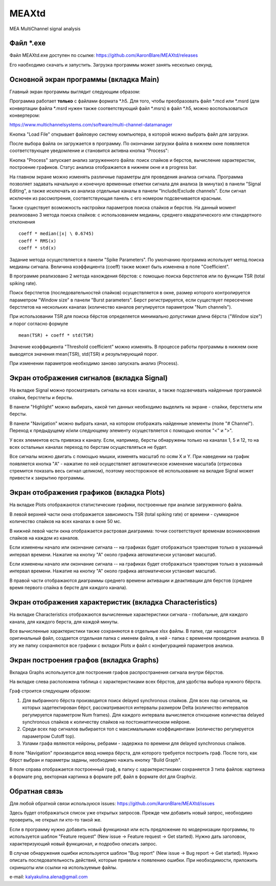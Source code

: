 ===============================
MEAXtd
===============================


.. image:: https://img.shields.io/travis/AaronBlare/MEAXtd.svg
        :target: https://travis-ci.com/AaronBlare/MEAXtd


MEA MultiChannel signal analysis


Файл \*.exe
-----------

Файл MEAXtd.exe доступен по ссылке: https://github.com/AaronBlare/MEAXtd/releases

Его наобходимо скачать и запустить. Загрузка программы может занять несколько секунд.

Основной экран программы (вкладка Main)
-----------------------------------------

Главный экран программы выглядит следующим образом:

.. image:: images//screenshot.png

Программа работает **только** с файлами формата \*.h5. Для того, чтобы преобразовать файл \*.mcd или \*.msrd (для конвертации файла \*.msrd нужен также соответствующий файл \*.msrs) в файл \*.h5, можно воспользоваться конвертером:

https://www.multichannelsystems.com/software/multi-channel-datamanager

Кнопка "Load File" открывает файловую систему компьютера, в которой можно выбрать файл для загрузки.

После выбора файла он загружается в программу. По окончании загрузки файла в нижнем окне появляется соответствующее уведомление и становится активна кнопка "Process":

.. image:: images//file_load.png

Кнопка "Process" запускает анализ загруженного файла: поиск спайков и берстов, вычисление характеристик, построение графиков. Статус анализа отображается в нижнем окне и в progress bar.

.. image:: images//progress.png

На главном экране можно изменять различные параметры для проведения анализа сигнала.
Программа позволяет задавать начальную и конечную временные отметки сигнала для анализа (в минутах) в панели "Signal Editing", а также исключать из анализа отдельные каналы в панели "Include/Exclude channels". Если сигнал исключен из рассмотрения, соответствующая панель с его номером подсвечивается красным.

Также существует возможность настройки параметров поиска спайков и берстов. На данный момент реализовано 3 метода поиска спайков: с использованием медианы, среднего квадратического или стандартного отклонения
::

    coeff * median(|x| \ 0.6745)
    coeff * RMS(x)
    coeff * std(x)

Задание метода осуществляется в панели "Spike Parameters". По умолчанию программа использует метод поиска медианы сигнала. Величина коэффициента (coeff) также может быть изменена в поле "Coefficient".

В программе реализовано 2 метода нахождения бёрстов: с помощью поиска берстлетов или по функции TSR (total spiking rate).

Поиск берстлетов (последовательностей спайков) осуществляется в окне, размер которого контролируется параметром "Window size" в панели "Burst parameters".
Берст регистрируется, если существует пересечение берстлетов на нескольких каналах (количество каналов регулируется параметром "Num channels").

При использовании TSR для поиска бёрстов определяется минимально допустимая длина бёрста ("Window size") и порог согласно формуле
::

    mean(TSR) + coeff * std(TSR)

Значение коэффициента "Threshold coefficient" можно изменять. В процессе работы программы в нижнем окне выводятся значения mean(TSR), std(TSR) и результирующий порог.

При изменении параметров необходимо заново запускать анализ (Process).

Экран отображения сигналов (вкладка Signal)
------------------------------------------------

На вкладке Signal можно просматривать сигналы на всех каналах, а также подсвечивать найденные программой спайки, берстлеты и берсты.

.. image:: images//signal.png

В панели "Highlight" можно выбирать, какой тип данных необходимо выделить на экране - спайки, берстлеты или берсты.

В панели "Navigation" можно выбрать канал, на котором отображать найденные элементы (поле "# Channel"). Переход к предыдущему и/или следующему элементу осуществляется с помощью кнопок "<" и ">".

У всех элементов есть привязка к каналу. Если, например, берсты обнаружены только на каналах 1, 5 и 12, то на всех остальных каналах переход по берстам осуществляться не будет.

Все сигналы можно двигать с помощью мышки, изменять масштаб по осям X и Y. При наведении на график появляется кнопка "A" - нажатие по ней осуществляет автоматическое изменение масштаба (отрисовка стремится показать весь сигнал целиком), поэтому неосторожное её использование на вкладке Signal может привести к закрытию программы.

Экран отображения графиков (вкладка Plots)
------------------------------------------------

На вкладке Plots отображаются статистические графики, построенные при анализе загруженного файла.

.. image:: images\\plots.png

В левой верхней части окна отображается зависимость TSR (total spiking rate) от времени - суммарное количество спайков на всех каналах в окне 50 мс.

В нижней левой части окна отображается растровая диаграмма: точки соответствуют временам возникновения спайков на каждом из каналов.

Если изменены начало или окончание сигнала -- на графиках будет отображаться траектория только в указанный интервал времени. Нажатие на кнопку "А" около графика автоматически установит масштаб.

Если изменены начало или окончание сигнала -- на графиках будет отображаться траектория только в указанный интервал времени. Нажатие на кнопку "А" около графика автоматически установит масштаб.

В правой части отображаются диаграммы среднего времени активации и деактивации для берстов (среднее время первого спайка в берсте для каждого канала).

Экран отображения характеристик (вкладка Characteristics)
----------------------------------------------------------

На вкладке Characteristics отображаются вычисленные характеристики сигнала - глобальные, для каждого канала, для каждого берста, для каждой минуты.

.. image:: images\\characteristics.png

Все вычисленные характеристики также сохраняются в отдельные xlsx файлы. В папке, где находится оригинальный файл, создается отдельная папка с именем файла, в ней - папка с временем проведения анализа.
В эту же папку сохраняются все графики с вкладки Plots и файл с конфигурацией параметров анализа.

Экран построения графов (вкладка Graphs)
----------------------------------------------------------

Вкладка Graphs используется для построения графов распространения сигнала внутри бёрстов.

.. image:: images\\graphs.png

На вкладке слева расположена таблица с характеристиками всех бёрстов, для удобства выбора нужного бёрста.

Граф строится следующим образом:

#. Для выбранного бёрста производится поиск delayed synchronous спайков. Для всех пар сигналов, на которых задетектирован бёрст, рассматриваются интервалы размером Delta (количество интервалов регулируется параметром Num frames). Для каждого интервала вычисляется отношение количества delayed synchronous спайков к количеству спайков на постсинаптическом нейроне.
#. Среди всех пар сигналов выбирается топ с максимальными коэффициентами (количество регулируется параметром Cutoff top).
#. Узлами графа являются нейроны, ребрами - задержка по времени для delayed synchronous спайков.

В поле "Navigation" производится ввод номера бёрста, для которого требуется построить граф. После того, как бёрст выбран и параметры заданы, необходимо нажать кнопку "Build Graph".

.. image:: images\\graph_example.png

В поле справа отображается построенный граф, в папку с характеристиками сохраняется 3 типа файлов: картинка в формате png, векторная картинка в формате pdf, файл в формате dot для Graphviz.

Обратная связь
---------------------

Для любой обратной связи используюся issues: https://github.com/AaronBlare/MEAXtd/issues

Здесь будет отображаться список уже открытых запросов. Прежде чем добавить новый запрос, необходимо проверить, не открыл ли кто-то такой же.

Если в программу нужно добавить новый функционал или есть предложение по модернизации программы, то используется шаблон "Feature request" (New issue -> Feature request -> Get started). Нужно дать заголовок, характеризующий новый функционал, и подробно описать запрос.

В случае обнаружения ошибки используется шаблон "Bug report" (New issue -> Bug report -> Get started). Нужно описать последовательность действий, которые привели к появлению ошибки. При необходимости, приложить скриншоты или ссылки на используемые файлы.

e-mail: kalyakulina.alena@gmail.com 